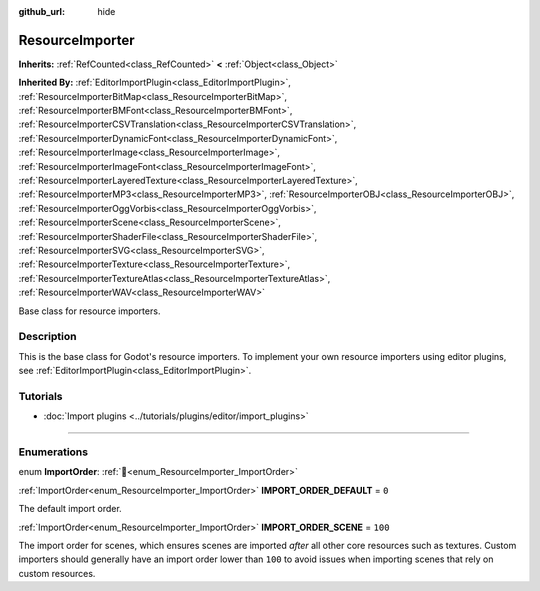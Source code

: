 :github_url: hide

.. DO NOT EDIT THIS FILE!!!
.. Generated automatically from Godot engine sources.
.. Generator: https://github.com/godotengine/godot/tree/master/doc/tools/make_rst.py.
.. XML source: https://github.com/godotengine/godot/tree/master/doc/classes/ResourceImporter.xml.

.. _class_ResourceImporter:

ResourceImporter
================

**Inherits:** :ref:`RefCounted<class_RefCounted>` **<** :ref:`Object<class_Object>`

**Inherited By:** :ref:`EditorImportPlugin<class_EditorImportPlugin>`, :ref:`ResourceImporterBitMap<class_ResourceImporterBitMap>`, :ref:`ResourceImporterBMFont<class_ResourceImporterBMFont>`, :ref:`ResourceImporterCSVTranslation<class_ResourceImporterCSVTranslation>`, :ref:`ResourceImporterDynamicFont<class_ResourceImporterDynamicFont>`, :ref:`ResourceImporterImage<class_ResourceImporterImage>`, :ref:`ResourceImporterImageFont<class_ResourceImporterImageFont>`, :ref:`ResourceImporterLayeredTexture<class_ResourceImporterLayeredTexture>`, :ref:`ResourceImporterMP3<class_ResourceImporterMP3>`, :ref:`ResourceImporterOBJ<class_ResourceImporterOBJ>`, :ref:`ResourceImporterOggVorbis<class_ResourceImporterOggVorbis>`, :ref:`ResourceImporterScene<class_ResourceImporterScene>`, :ref:`ResourceImporterShaderFile<class_ResourceImporterShaderFile>`, :ref:`ResourceImporterSVG<class_ResourceImporterSVG>`, :ref:`ResourceImporterTexture<class_ResourceImporterTexture>`, :ref:`ResourceImporterTextureAtlas<class_ResourceImporterTextureAtlas>`, :ref:`ResourceImporterWAV<class_ResourceImporterWAV>`

Base class for resource importers.

.. rst-class:: classref-introduction-group

Description
-----------

This is the base class for Godot's resource importers. To implement your own resource importers using editor plugins, see :ref:`EditorImportPlugin<class_EditorImportPlugin>`.

.. rst-class:: classref-introduction-group

Tutorials
---------

- :doc:`Import plugins <../tutorials/plugins/editor/import_plugins>`

.. rst-class:: classref-section-separator

----

.. rst-class:: classref-descriptions-group

Enumerations
------------

.. _enum_ResourceImporter_ImportOrder:

.. rst-class:: classref-enumeration

enum **ImportOrder**: :ref:`🔗<enum_ResourceImporter_ImportOrder>`

.. _class_ResourceImporter_constant_IMPORT_ORDER_DEFAULT:

.. rst-class:: classref-enumeration-constant

:ref:`ImportOrder<enum_ResourceImporter_ImportOrder>` **IMPORT_ORDER_DEFAULT** = ``0``

The default import order.

.. _class_ResourceImporter_constant_IMPORT_ORDER_SCENE:

.. rst-class:: classref-enumeration-constant

:ref:`ImportOrder<enum_ResourceImporter_ImportOrder>` **IMPORT_ORDER_SCENE** = ``100``

The import order for scenes, which ensures scenes are imported *after* all other core resources such as textures. Custom importers should generally have an import order lower than ``100`` to avoid issues when importing scenes that rely on custom resources.

.. |virtual| replace:: :abbr:`virtual (This method should typically be overridden by the user to have any effect.)`
.. |const| replace:: :abbr:`const (This method has no side effects. It doesn't modify any of the instance's member variables.)`
.. |vararg| replace:: :abbr:`vararg (This method accepts any number of arguments after the ones described here.)`
.. |constructor| replace:: :abbr:`constructor (This method is used to construct a type.)`
.. |static| replace:: :abbr:`static (This method doesn't need an instance to be called, so it can be called directly using the class name.)`
.. |operator| replace:: :abbr:`operator (This method describes a valid operator to use with this type as left-hand operand.)`
.. |bitfield| replace:: :abbr:`BitField (This value is an integer composed as a bitmask of the following flags.)`
.. |void| replace:: :abbr:`void (No return value.)`
